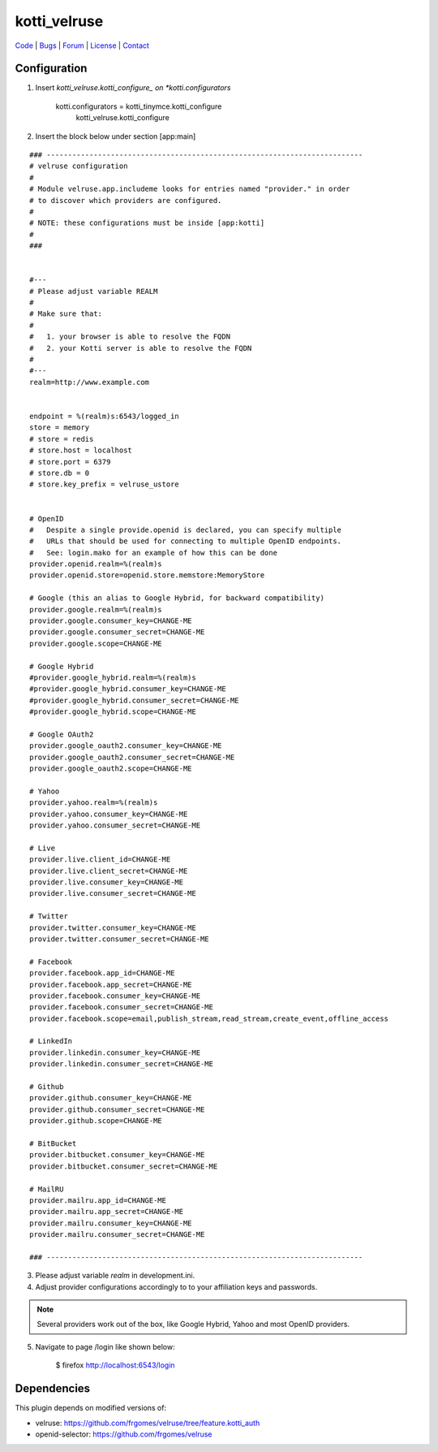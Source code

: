 
kotti_velruse
=============

| Code_ | Bugs_ | Forum_ | License_ | Contact_

.. _Code : http://github.com/frgomes/kotti_velruse
.. _Bugs : http://github.com/frgomes/kotti_velruse/issues
.. _Forum : http://github.com/frgomes/kotti_velruse/wiki
.. _License : http://opensource.org/licenses/BSD-3-Clause
.. _Contact : http://github.com/~frgomes


Configuration
-------------

1. Insert *kotti_velruse.kotti_configure_ on *kotti.configurators* 

    kotti.configurators = kotti_tinymce.kotti_configure
                          kotti_velruse.kotti_configure


2. Insert the block below under section [app:main]

::

    ### --------------------------------------------------------------------------
    # velruse configuration
    #
    # Module velruse.app.includeme looks for entries named "provider." in order
    # to discover which providers are configured. 
    #
    # NOTE: these configurations must be inside [app:kotti]
    #
    ###
    
    
    #---
    # Please adjust variable REALM
    #
    # Make sure that:
    #
    #   1. your browser is able to resolve the FQDN
    #   2. your Kotti server is able to resolve the FQDN
    #
    #---
    realm=http://www.example.com
    
    
    endpoint = %(realm)s:6543/logged_in
    store = memory
    # store = redis
    # store.host = localhost
    # store.port = 6379
    # store.db = 0
    # store.key_prefix = velruse_ustore
    
    
    # OpenID
    #   Despite a single provide.openid is declared, you can specify multiple
    #   URLs that should be used for connecting to multiple OpenID endpoints.
    #   See: login.mako for an example of how this can be done
    provider.openid.realm=%(realm)s
    provider.openid.store=openid.store.memstore:MemoryStore
    
    # Google (this an alias to Google Hybrid, for backward compatibility)
    provider.google.realm=%(realm)s
    provider.google.consumer_key=CHANGE-ME
    provider.google.consumer_secret=CHANGE-ME
    provider.google.scope=CHANGE-ME
    
    # Google Hybrid
    #provider.google_hybrid.realm=%(realm)s
    #provider.google_hybrid.consumer_key=CHANGE-ME
    #provider.google_hybrid.consumer_secret=CHANGE-ME
    #provider.google_hybrid.scope=CHANGE-ME
    
    # Google OAuth2
    provider.google_oauth2.consumer_key=CHANGE-ME
    provider.google_oauth2.consumer_secret=CHANGE-ME
    provider.google_oauth2.scope=CHANGE-ME
    
    # Yahoo
    provider.yahoo.realm=%(realm)s
    provider.yahoo.consumer_key=CHANGE-ME
    provider.yahoo.consumer_secret=CHANGE-ME
    
    # Live
    provider.live.client_id=CHANGE-ME
    provider.live.client_secret=CHANGE-ME
    provider.live.consumer_key=CHANGE-ME
    provider.live.consumer_secret=CHANGE-ME
    
    # Twitter
    provider.twitter.consumer_key=CHANGE-ME
    provider.twitter.consumer_secret=CHANGE-ME
    
    # Facebook
    provider.facebook.app_id=CHANGE-ME
    provider.facebook.app_secret=CHANGE-ME
    provider.facebook.consumer_key=CHANGE-ME
    provider.facebook.consumer_secret=CHANGE-ME
    provider.facebook.scope=email,publish_stream,read_stream,create_event,offline_access
    
    # LinkedIn
    provider.linkedin.consumer_key=CHANGE-ME
    provider.linkedin.consumer_secret=CHANGE-ME
    
    # Github
    provider.github.consumer_key=CHANGE-ME
    provider.github.consumer_secret=CHANGE-ME
    provider.github.scope=CHANGE-ME
    
    # BitBucket
    provider.bitbucket.consumer_key=CHANGE-ME
    provider.bitbucket.consumer_secret=CHANGE-ME
    
    # MailRU
    provider.mailru.app_id=CHANGE-ME
    provider.mailru.app_secret=CHANGE-ME
    provider.mailru.consumer_key=CHANGE-ME
    provider.mailru.consumer_secret=CHANGE-ME
    
    ### --------------------------------------------------------------------------


3. Please adjust variable *realm* in development.ini.

4. Adjust provider configurations accordingly to to your affiliation keys and
   passwords.

.. note:: Several providers work out of the box, like Google Hybrid, Yahoo and most
          OpenID providers.

5. Navigate to page /login like shown below:

    $ firefox http://localhost:6543/login


Dependencies
------------

This plugin depends on modified versions of:

* velruse: https://github.com/frgomes/velruse/tree/feature.kotti_auth

* openid-selector: https://github.com/frgomes/velruse
